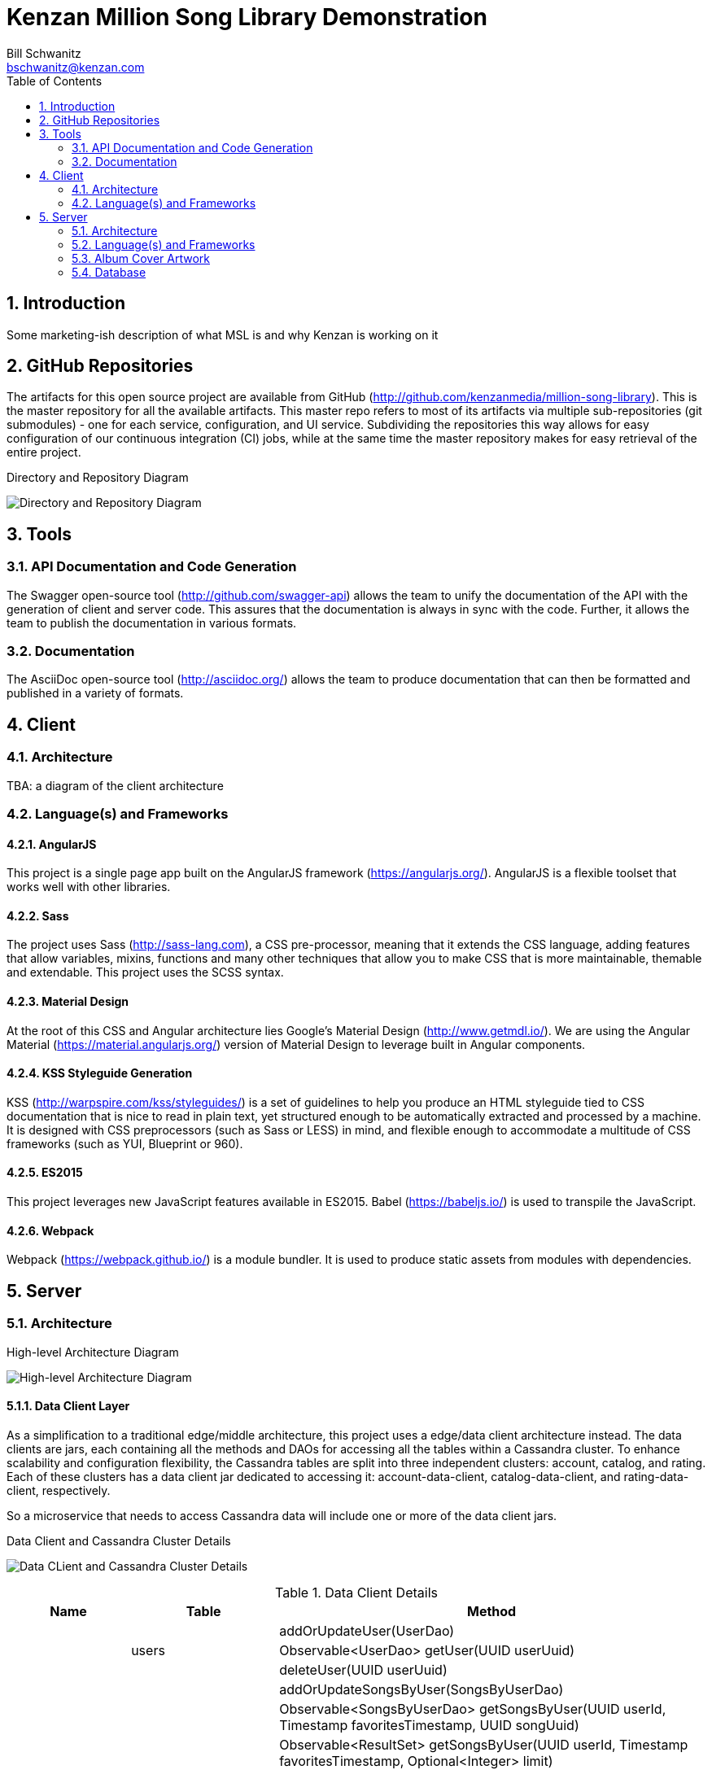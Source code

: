 Kenzan Million Song Library Demonstration
=========================================
Bill Schwanitz <bschwanitz@kenzan.com>
:Author Initials: WES
:toc:
:icons:
:numbered:
:website: http://kenzan.com/

Introduction
------------
Some marketing-ish description of what MSL is and why Kenzan is working on it

GitHub Repositories
-------------------
The artifacts for this open source project are available from GitHub (http://github.com/kenzanmedia/million-song-library). This is the master repository for all the available artifacts. This master repo refers to most of its artifacts via multiple sub-repositories (git submodules) - one for each service, configuration, and UI service. Subdividing the repositories this way allows for easy configuration of our continuous integration (CI) jobs, while at the same time the master repository makes for easy retrieval of the entire project.

.Directory and Repository Diagram
image:images/architecture/Directory and Repo Diagram.png[Directory and Repository Diagram]

Tools
-----

API Documentation and Code Generation 
~~~~~~~~~~~~~~~~~~~~~~~~~~~~~~~~~~~~~
The Swagger open-source tool (http://github.com/swagger-api) allows the team to unify the documentation of the API with the generation of client and server code. This assures that the documentation is always in sync with the code. Further, it allows the team to
publish the documentation in various formats. 

Documentation
~~~~~~~~~~~~~
The AsciiDoc open-source tool (http://asciidoc.org/) allows the team to produce documentation that can then be formatted and published in a variety of formats. 

Client
------

Architecture
~~~~~~~~~~~~
[red]#TBA#: a diagram of the client architecture

Language(s) and Frameworks
~~~~~~~~~~~~~~~~~~~~~~~~~~
AngularJS
^^^^^^^^^
This project is a single page app built on the AngularJS framework (https://angularjs.org/). AngularJS is a flexible toolset that works well with other libraries.

Sass
^^^^
The project uses Sass (http://sass-lang.com), a CSS pre-processor, meaning that it extends the CSS language, adding features that allow variables, mixins, functions and many other techniques that allow you to make CSS that is more maintainable, themable and extendable. This project uses the SCSS syntax.

Material Design
^^^^^^^^^^^^^^^
At the root of this CSS and Angular architecture lies Google's Material Design (http://www.getmdl.io/). We are using the Angular Material (https://material.angularjs.org/) version of Material Design to leverage built in Angular components.

KSS Styleguide Generation
^^^^^^^^^^^^^^^^^^^^^^^^^
KSS (http://warpspire.com/kss/styleguides/) is a set of guidelines to help you produce an HTML styleguide tied to CSS documentation that is nice to read in plain text, yet structured enough to be automatically extracted and processed by a machine. It is designed with CSS preprocessors (such as Sass or LESS) in mind, and flexible enough to accommodate a multitude of CSS frameworks (such as YUI, Blueprint or 960).

ES2015
^^^^^^
This project leverages new JavaScript features available in ES2015. Babel (https://babeljs.io/) is used to transpile the JavaScript.

Webpack
^^^^^^^
Webpack (https://webpack.github.io/) is a module bundler. It is used to produce static assets from modules with dependencies.


Server
------

Architecture
~~~~~~~~~~~~
.High-level Architecture Diagram
image:images/architecture/High Level Architecture.png[High-level Architecture Diagram]

Data Client Layer
^^^^^^^^^^^^^^^^^
As a simplification to a traditional edge/middle architecture, this project uses a edge/data client architecture instead. The data clients are jars, each containing all the methods and DAOs for accessing all the tables within a Cassandra cluster. To enhance scalability and configuration flexibility, the Cassandra tables are split into three independent clusters: account, catalog, and rating. Each of these clusters has a data client jar dedicated to accessing it: account-data-client, catalog-data-client, and rating-data-client, respectively.

So a microservice that needs to access Cassandra data will include one or more of the data client jars.

.Data Client and Cassandra Cluster Details
image:images/architecture/Data Client and Cassandra Cluster Detail.png[Data CLient and Cassandra Cluster Details]

.Data Client Details
[width="100%",cols="3,2,10",options="header"]
|=======================
|Name                          |Table                   |Method
.21+<|account-data-client  .3+<|users                  <|addOrUpdateUser(UserDao)
                                                       <|Observable<UserDao> getUser(UUID userUuid)
                                                       <|deleteUser(UUID userUuid)
                           .6+<|songs_by_user          <|addOrUpdateSongsByUser(SongsByUserDao)
                                                       <|Observable<SongsByUserDao> getSongsByUser(UUID userId, Timestamp favoritesTimestamp, UUID songUuid)
                                                       <|Observable<ResultSet> getSongsByUser(UUID userId, Timestamp favoritesTimestamp, Optional<Integer> limit)
                                                       <|Observable<ResultSet> getSongsByUser(UUID userId, Optional<Integer> limit)
                                                       <|Observable<Result<SongsByUserDao>> map(Observable<ResultSet>)
                                                       <|deleteSongsByUser(UUID userId, Timestamp favoritesTimestamp, UUID songUuid)
                           .6+<|albums_by_user         <|addOrUpdateAlbumsByUser(AlbumsByUserDao)
                                                       <|Observable<AlbumsByUserDao> getAlbumsByUser(UUID userId, Timestamp favoritesTimestamp, UUID albumUuid)
                                                       <|Observable<ResultSet> getAlbumsByUser(UUID userId, Timestamp favoritesTimestamp, Optional<Integer> limit)
                                                       <|Observable<ResultSet> getAlbumsByUser(UUID userId, Optional<Integer> limit)
                                                       <|Observable<Result<AlbumsByUserDao>> map(Observable<ResultSet>)
                                                       <|deleteAlbumsByUser(UUID userId, Timestamp favoritesTimestamp, UUID albumUuid)
                           .6+<|artists_by_user        <|addOrUpdateArtistsByUser(ArtistsByUserDao)
                                                       <|Observable<ArtistsByUserDao> getArtistsByUser(UUID userId, Timestamp favoritesTimestamp, UUID artistUuid)
                                                       <|Observable<ResultSet> getArtistsByUser(UUID userId, Timestamp favoritesTimestamp, Optional<Integer> limit)
                                                       <|Observable<ResultSet> getArtistsByUser(UUID userId, Optional<Integer> limit)
                                                       <|Observable<Result<ArtistsByUserDao>> map(Observable<ResultSet>)
                                                       <|deleteArtistsByUser(UUID userId, Timestamp favoritesTimestamp, UUID artistUuid)
.09+<|rating-data-client   .3+<|average_ratings        <|addOrUpdateAverageRating(AverageRatingDao)
                                                       <|Observable<AverageRatingDao> getAverageRating(UUID contentId, String contentType)
                                                       <|deleteAverageRating(UUID contentId, String contentType)
                           .6+<|user_ratings           <|addOrUpdateUserRatings(UserRatingsDao)
                                                       <|Observable<UserRatingsDao> getUserRatings(UUID userUuid, String contentType, UUID contentUuid)
                                                       <|Observable<ResultSet> getUserRatings(UUID userUuid, String contentType, Optional<Integer> limit)
                                                       <|Observable<ResultSet> getUserRatings(UUID userUuid, Optional<Integer> limit)
                                                       <|Observable<Result<UserRatingsDao> map(Observable<ResultSet>)
                                                       <|deleteUserRatings(UUID userUuid, String contentType, UUID contentUuid)
.21+<|rating-data-client   .2+<|featured_songs         <|Observable<ResultSet> getFeaturedSongs(Optional<Integer> limit)
                                                       <|Observable<Result<FeaturedSongsDao> map(Observable<ResultSet>)
                           .2+<|songs_by_facet         <|Observable<ResultSet> getSongsByFacet(String facetName, Optional<Integer> limit)
                                                       <|Observable<Result<SongsByFacetDao> map(Observable<ResultSet>)
                           .2+<|featured_albums        <|Observable<ResultSet> getFeaturedAlbums(Optional<Integer> limit)
                                                       <|Observable<Result<FeaturedAlbumsDao> map(Observable<ResultSet>)
                           .2+<|albums_by_facet        <|Observable<ResultSet> getAlbumsByFacet(String facetName, Optional<Integer> limit)
                                                       <|Observable<Result<AlbumsByFacetDao> map(Observable<ResultSet>)
                           .2+<|featured_artists       <|Observable<ResultSet> getFeaturedArtists(Optional<Integer> limit)
                                                       <|Observable<Result<FeaturedArtistsDao> map(Observable<ResultSet>)
                           .2+<|artists_by_facet       <|Observable<ResultSet> getArtistsByFacet(String facetName, Optional<Integer> limit)
                                                       <|Observable<Result<ArtistsByFacetDao> map(Observable<ResultSet>)
                           .2+<|songs_albums_by_artist <|Observable<ResultSet> getSongsAlbumsByArtist(UUID artistUuid, Optional<Integer> limit)
                                                       <|Observable<Result<SongsAlbumsByArtistDao> map(Observable<ResultSet>)
                           .2+<|songs_artist_by_album  <|Observable<ResultSet> getSongsArtistByAlbum(UUID albumUuid, Optional<Integer> limit)
                                                       <|Observable<Result<SongsArtistByAlbumDao> map(Observable<ResultSet>)
                           .2+<|album_artist_by_song   <|Observable<ResultSet> getAlbumArtistBySong(UUID songUuid, Optional<Integer> limit)
                                                       <|Observable<Result<AlbumArtistBySongDao> map(Observable<ResultSet>)
                           .3+<|paging_state           <|addOrUpdatePagingState(PagingStateDao)
                                                       <|Observable<PagingStateDao> getPagingState(UUID pagingStateUuid)
                                                       <|deletePagingState(UUID pagingStateUuid)
|=======================


APIs
^^^^
[red]#TBA#: links to Swagger generated API doc(s)

Data Objects
^^^^^^^^^^^^
The server has three different classifications of data objects:

. Models: classes that represent the data payloads that are passed back and forth between clients and server
. Data Access Objects (DAOs): classes that represent the data persisted in Cassandra
. Business Objects (BOs): classes that aid converting between models and DAOs

.High Level Data Objects Diagram
image:images/architecture/dataobjects/High Level Data Objects.png[High Level Data Objects Diagram]

Models
++++++
The model classes are generated by Swagger and represent all the data payloads that are passed between client and server.

.Model Classes Architecture Diagram
image:images/architecture/dataobjects/Models.png[Model Classes Architecture Diagram]

Data Access Objects (DAOs)
++++++++++++++++++++++++++
Data Access Objects represent the data as it is persisted in Cassadra. In fact, there is a one-to-one correspondence between Cassandra tables and concrete DAO classes. Often this data is optimized for Cassandra, so needs to undergo some massaging to convert it to a model.

.Data Access Object Classes Architecture Diagram
image:images/architecture/dataobjects/Data access objects.png[Data Access Object Classes Architecture Diagram]

Business Objects (BOs)
++++++++++++++++++++++
Business object classes are the glue inside the server between model classes and DAO classes. In many cases there is not a simple one-to-one connection between reading a DAO from Cassandra and sending that as a model to the client. For example: when building an AlbumInfo model, the album's metadata, community and user ratings must be merged. The BO contains the merged representation of the data.

.Business Object Classes Architecture Diagram
image:images/architecture/dataobjects/Business objects.png[Business Object Classes Architecture Diagram]

Language(s) and Frameworks
~~~~~~~~~~~~~~~~~~~~~~~~~~
The back-end server is written in Java - Enterprise Edition 1.8, to be exact. Communication between client and server is performed using a RESTful web service over HTTP. The REST code stubs, generated by Swagger (http://github.com/swagger-api), use JaxRs annotations (http://jax-rs-spec.java.net). Java's Jersey library (http://jersey.java.net) is used as the implementation of the JaxRs API. JUnit is used as out unit testing framework.

Portions of the Netflix OSS stack are used to provide cloud services. At its foundation, the server is based on Karyon (http://github.com/Netflix/karyon) - this enables the use of other useful Netflix OSS tools. For example, Archaius (http://github.com/Netflix/archaius) is used as the configuration manager allowing the service to react to changes in configuration parameters dynamically.

All data is persisted using Apache's Cassandra (http://cassandra.apache.org). Cassandra is a highly available, scalable NoSQL database. The DataStax Java driver and row->POJO mapper (http://datastax.github.io/java-driver) are used to interface the Java code with the Cassandra database.

That is a *LOT* of information. Let's summarize...

.Server Languages and Frameworks
[width="60%",cols="6,^3,^3,1",options="header"]
|=======================
|Use 						|Name 			|Vendor 		|Link
|Language 					|Java EE 1.8 	|Oracle 		|link:http://www.java.com[html]
|API Documentor/Generator 	|Swagger 		|open-souce 	|link:http://github.com/swagger-api[html]
|ReST API 					|JaxRs 			|Oracle 		|link:http://jax-rs-spec.java.net[html]
|ReST Implementation 		|Jersey 		|Oracle 		|link:http://jersey.java.net[html]
|Unit Testing 				|JUnit 			|JUnit 			|link:http://junit.org[html]
|Cloud Infrastructure 		|Karyon 		|Netflix OSS 	|link:http://github.com/Netflix/karyon[html]
|Configuration Management 	|Archaius 		|Netflix OSS 	|link:http://github.com/Netflix/archaius[html]
|Database 					|Cassandra 		|Apache 		|link:http://cassandra.apache.org[html]
|Database Driver 			|DataStax 		|DataStax 		|link:http://datastax.github.io/java-driver[html]
|Database Row->POJO Mapper 	|Datastax 		|DataStax 		|link:http://datastax.github.io/java-driver[html]
|Reactive Code Library 		|RxJava 		|Netflix 		|link:http://techblog.netflix.com/2013/02/rxjava-netflix-api.html[html]
|=======================

Album Cover Artwork
~~~~~~~~~~~~~~~~~~~
Album cover artwork is being retrieved from MusicBrainz (http://musicbrainz.org), "an open music encyclopedia that collects music metadata and makes it available to the public," and Cover Art Archive (http://converartarchive.org), "whose goal is to make cover art images available to everyone on the Internet in an organised and convenient way." The Million Song Library data contains an artist's MusicBrainz ID (artist_mbid). As part of the data import process, this identifier is used via the MusicBrainz and Cover Art Archive APIs to retrieve the links to artwork. All interactions with MusicBrains and the Cover Art Archive will be performed during the data import process - no queries to either of these sites will occur when the Kenzan MSL server is running.

MusicBrainz Access
^^^^^^^^^^^^^^^^^^
We use the musicbrainzws2-java Java library (https://github.com/schnatterer/musicbrainzws2-java) to access the MusicBrainz API.

Code Snippet
++++++++++++
[source,java]
Controller controller = new Controller();
Artist artist = new Artist();
artist.setId(<MusicBrainz artist mbid>);
artist = controller.lookUp(artist);

Parsing and Using MusicBrainz Data
^^^^^^^^^^^^^^^^^^^^^^^^^^^^^^^^^^

Multiple "releases" (AKA albums) can be returned for the requested artist. The data import code will review the available releases/albums for the artist and select album art using the following algorithm:

. Consider only those releases/albums whose title matches (case-INsensitively) the name of the album from the MSL data
. Consider only those release/albums with cover-art-archive/front = true
. Give preference to possibly multiple candidates based on packaging in this order:
.. "Jewel Case" (this is a CD)
.. "Cardboard/Paper Sleeve" (this is an LP)
.. "Cassette Case" (this is a cassette, obviously)
.. anything else

If a particular piece of art is NOT available, the image link field in the database will be left blank/null. If artwork is available, then the data import process will retrieve the image URL from the Cover Art Archive (http://coverartarchive.org) REST API (using CoverArtArchiveClient) and write it into the database.

Cover Art Archive Access
^^^^^^^^^^^^^^^^^^^^^^^^
The CoverArtArchiveClient class from http://github.com/lastfm/coverartarchive-api will be used to retrieve the image URL using the release MBID.

Code Snippet
++++++++++++
[source,java]
CoverArtArchiveClient client = new DefaultCoverArtArchiveClient();
UUID releaseMbid = UUID.fromString(<MusicBrainz release mbid>);
CoverArt coverArt = client.getByMbid(releaseMbid);
if (coverArt != null) {
    for (CoverArtImage coverArtImage : coverArt.getImages()) {
        if(coverArtImage.isFront()) {
            String imageUrl = coverArtImage.getSmallThumbnail()
            if (null == imageUrl) {
                coverArtImage.getLargeThumbnailUrl()); 
            }
            if (null == imageUrl) {
                coverArtImage.getImageUrl()); 
            }
        }
    }
}

Parsing and Using CoverArtArchive Data
^^^^^^^^^^^^^^^^^^^^^^^^^^^^^^^^^^^^^^

As can be seen in the code snippet, above, multiple images can be returned for the requested release/album. The data import code will review the available images for the release/album and select the image URL using the following algorithm:

. Consider only those images where isFront() == true
. Give preference to possibly multiple URLs in this order:
.. small thumbnail
.. large thumbnail
.. image (this is the high resolution image)

If, based on this algorithm, a particular piece of art is NOT available, the image link field in the database will be left blank/null.

"Image Unavailable" Images
^^^^^^^^^^^^^^^^^^^^^^^^^^

When preparing to send a link to artwork in response to a request to our server, if the image link URL from the database is blank/null, the server will insert a URL, defined as a configuration parameter, that points to an "artwork unavailable" image on the pages server. Three "artwork unavailable" images (one each for: album, artist, and song) will exist for http retrieval from the pages server.

Database
~~~~~~~~
There is so much detail to include here, it deserves link:Database.adoc [its own page].
